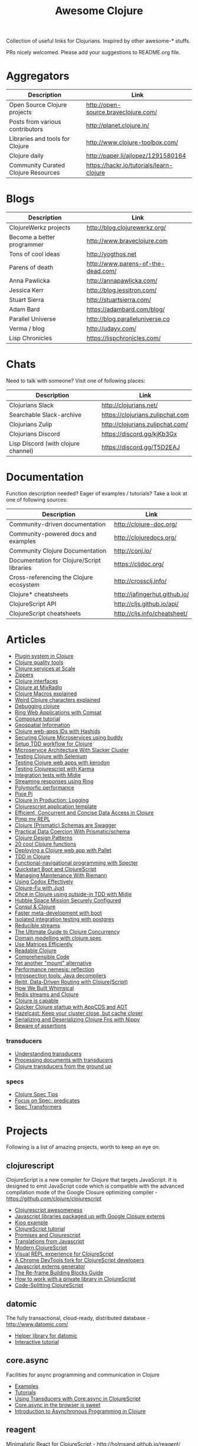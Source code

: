 #+TITLE: Awesome Clojure [[https://cdn.rawgit.com/sindresorhus/awesome/d7305f38d29fed78fa85652e3a63e154dd8e8829/media/badge.svg]]
#+OPTIONS: toc:nil
#+OPTIONS: num:nil
#+STARTUP: align shrink

Collection of useful links for Clojurians. Inspired by other awesome-* stuffs.

PRs nicely welcomed. Please add your suggestions to README.org file.

#+TOC: headlines 2 local

* Aggregators
| Description                         | Link                                     |
|-------------------------------------+------------------------------------------|
| Open Source Clojure projects        | http://open-source.braveclojure.com/     |
| Posts from various contributors     | http://planet.clojure.in/                |
| Libraries and tools for Clojure     | http://www.clojure-toolbox.com/          |
| Clojure daily                       | http://paper.li/ajlopez/1291580164       |
| Community Curated Clojure Resources | https://hackr.io/tutorials/learn-clojure |
* Blogs
| Description                | Link                               |
|----------------------------+------------------------------------|
| ClojureWerkz projects      | http://blog.clojurewerkz.org/      |
| Become a better programmer | http://www.braveclojure.com        |
| Tons of cool ideas         | http://yogthos.net                 |
| Parens of death            | http://www.parens-of-the-dead.com/ |
| Anna Pawlicka              | http://annapawlicka.com/           |
| Jessica Kerr               | http://blog.jessitron.com/         |
| Stuart Sierra              | http://stuartsierra.com/           |
| Adam Bard                  | https://adambard.com/blog/         |
| Parallel Universe          | http://blog.paralleluniverse.co    |
| Verma / blog               | http://udayv.com/                  |
| Lisp Chronicles            | https://lispchronicles.com/        |
* Chats
Need to talk with someone? Visit one of following places:

| Description                         | Link                             |
|-------------------------------------+----------------------------------|
| Clojurians Slack                    | http://clojurians.net/           |
| Searchable Slack-archive            | https://clojurians.zulipchat.com |
| Clojurians Zulip                    | http://clojurians.zulipchat.com/ |
| Clojurians Discord                  | https://discord.gg/kjKb3Gx       |
| Lisp Discord (with clojure channel) | https://discord.gg/T5D2EAJ       |
* Documentation
Function description needed? Eager of examples / tutorials? Take a look at one of following sources:

| Description                                | Link                          |
|--------------------------------------------+-------------------------------|
| Community-driven documentation             | http://clojure-doc.org/       |
| Community-powered docs and examples        | http://clojuredocs.org/       |
| Community Clojure Documentation            | http://conj.io/               |
| Documentation for Clojure/Script libraries | https://cljdoc.org/           |
| Cross-referencing the Clojure ecosystem    | http://crossclj.info/         |
| Clojure* cheatsheets                       | http://jafingerhut.github.io/ |
| ClojureScript API                          | http://cljs.github.io/api/    |
| ClojureScript cheatsheets                  | http://cljs.info/cheatsheet/  |
* Articles
- [[http://yogthos.net/posts/2015-01-15-A-Plugin-System-in-Clojure.html][Plugin system in Clojure]]
- [[http://blog.mattgauger.com/blog/2014/09/15/clojure-code-quality-tools/][Clojure quality tools]]
- [[http://blog.josephwilk.net/clojure/building-clojure-services-at-scale.html][Clojure services at Scale]]
- [[http://josf.info/blog/2014/10/02/practical-zippers-extracting-text-with-enlive/][Zippers]]
- [[http://spootnik.org/entries/2014/11/06_playing-with-clojure-core-interfaces.html][Clojure interfaces]]
- [[http://dev.mixrad.io/blog/2014/10/19/Clojure-libraries/][Clojure at MixRadio]]
- [[http://www.braveclojure.com/writing-macros/][Clojure Macros explained]]
- [[http://yobriefca.se/blog/2014/05/19/the-weird-and-wonderful-characters-of-clojure/][Weird Clojure characters explained]]
- [[https://aphyr.com/posts/319-clojure-from-the-ground-up-debugging][Debugging clojure]]
- [[http://getprismatic.com/story/1421983286985][Ring Web Applications with Comsat]]
- [[http://learnxinyminutes.com/docs/compojure/][Compojure tutorial]]
- [[http://blog.factual.com/open-source-clojure-library-for-geospatial-information][Geospatial Information]]
- [[http://www.jasonstrutz.com/posts/obfuscate-your-clojure-webapp-ids-with-hashids/][Clojure web-apps IDs with Hashids]]
- [[http://rundis.github.io/blog/2015/buddy_auth_part1.html][Securing Clojure Microservices using buddy]]
- [[http://suva.sh/2014/10/27/test-workflow-setup-for-clojure/][Setup TDD workflow for Clojure]]
- [[http://sunng.info/blog/blog/2014/07/08/microservice-and-slacker-cluster/][Microservice Architecture With Slacker Cluster]]
- [[https://semaphoreci.com/community/tutorials/testing-clojure-web-applications-with-selenium][Testing Clojure with Selenium]]
- [[https://semaphoreci.com/community/tutorials/testing-clojure-web-applications-with-kerodon][Testing Clojure web apps with kerodon]]
- [[http://blog.circleci.com/testing-clojurescript-code-with-clojurescript-test-and-karma/][Testing Clojurescript with Karma]]
- [[http://lab.brightnorth.co.uk/2014/05/07/midje-rocks-integration-testing-in-clojure/][Integration tests with Midje]]
- [[https://nelsonmorris.net/2015/04/22/streaming-responses-using-ring.html][Streaming responses using Ring]]
- [[http://insideclojure.org/2015/04/27/poly-perf/][Polymorfic performance]]
- [[http://stuarth.github.io/pixie/pixie-pi/][Pixie Pi]]
- [[http://brownsofa.org/blog/2015/06/14/clojure-in-production-logging/][Clojure in Production: Logging]]
- [[http://martinklepsch.github.io/tenzing/][Clojurescript application template]]
- [[https://speakerdeck.com/kachayev/efficient-concurrent-and-concise-data-access-in-clojure][Efficient, Concurrent and Concise Data Access in Clojure]]
- [[http://dev.solita.fi/2014/03/18/pimp-my-repl.html][Pimp my REPL]]
- [[http://www.javacodegeeks.com/2015/09/clojure-prismatic-schemas-are-swagger.html][Clojure (Prismatic) Schemas are Swagger]]
- [[http://camdez.com/blog/2015/08/27/practical-data-coercion-with-prismatic-schema/][Practical Data Coercion With Prismatic/schema]]
- [[http://mishadoff.com/blog/clojure-design-patterns/][Clojure Design Patterns]]
- [[http://daveyarwood.github.io/2014/07/30/20-cool-clojure-functions/][20 cool Clojure functions]]
- [[https://adambard.com/blog/deploying-a-clojure-project-with-pallet/][Deploying a Clojure web app with Pallet]]
- [[https://engineering.fundingcircle.com/blog/2016/01/11/tdd-in-clojure/][TDD in Clojure]]
- [[http://nathanmarz.com/blog/functional-navigational-programming-in-clojurescript-with-sp.html][Functional-navigational programming with Specter]]
- [[http://escherize.com/2016/02/29/boot-with-cljs/][Quickstart Boot and ClojureScript]]
- [[https://kartar.net/2016/04/managing-maintenance-with-riemann/][Managing Maintenance With Riemann]]
- [[http://blog.muhuk.com/2016/05/10/using_codox_effectively.html][Using Codox Effectively]]
- [[http://blog.jenkster.com/2016/06/clojure-fu-with-juxt.html][Clojure-Fu with Juxt]]
- [[http://garajeando.blogspot.com/2016/07/kata-ohce-in-clojure-using-outside-in.html][Ohce in Clojure using outside-in TDD with Midje]]
- [[https://www.dotkam.com/2017/01/10/hubble-space-mission-securely-configured/][Hubble Space Mission Securely Configured]]
- [[http://www.surrealanalysis.com/post/clojure-and-consul/][Consul & Clojure]]
- [[https://adzerk.com/blog/2017/02/faster-clojure-metadevelopment-with-boot/][Faster meta-development with boot]]
- [[http://dev.solita.fi/2017/03/09/isolated-integration-testing-with-clojure-and-postgres.html][Isolated integration testing with postgres]]
- [[http://paul.stadig.name/2016/08/reducible-streams.html][Reducible streams]]
- [[https://purelyfunctional.tv/guide/clojure-concurrency-the-ultimate-guide/][The Ultimate Guide to Clojure Concurrency]]
- [[https://adambard.com/blog/domain-modeling-with-clojure-spec/][Domain modelling with clojure.spec]]
- [[http://dragan.rocks/articles/17/Clojure-Numerics-1-Use-Matrices-Efficiently][Use Matrices Efficiently]]
- [[http://tonsky.me/blog/readable-clojure/][Readable Clojure]]
- [[https://labs.uswitch.com/comprehensible-code/][Comprehensible Code]]
- [[http://www.functionalbytes.nl//clojure/mount/mount-lite/2016/02/11/mount-lite.html][Yet another "mount" alternative]]
- [[http://clojure-goes-fast.com/blog/performance-nemesis-reflection/][Performance nemesis: reflection]]
- [[http://clojure-goes-fast.com/blog/introspection-tools-java-decompilers/][Introspection tools: Java decompilers]]
- [[http://www.metosin.fi/blog/reitit/][Reitit, Data-Driven Routing with Clojure(Script)]]
- [[https://whimsical.co/tech/how-we-built-whimsical/][How We Built Whimsical]]
- [[https://tirkarthi.github.io/programming/2018/08/17/redis-streams-clojure.html][Redis streams and Clojure]]
- [[http://ahungry.com/blog/2018-12-26-Clojure-is-Capable.html][Clojure is capable]]
- [[https://mjg123.github.io/2017/10/04/AppCDS-and-Clojure.html][Quicker Clojure startup with AppCDS and AOT]]
- [[https://www.dotkam.com/2017/04/09/hazelcast-keep-your-cluster-close-but-cache-closer/][Hazelcast: Keep your cluster close, but cache closer]]
- [[https://tech.redplanetlabs.com/2020/01/06/serializing-and-deserializing-clojure-fns-with-nippy/][Serializing and Deserializing Clojure Fns with Nippy]]
- [[http://bytopia.org/2016/10/15/beware-of-assertions/][Beware of assertions]]
*** transducers
- [[http://elbenshira.com/blog/understanding-transducers/][Understanding transducers]]
- [[http://blog.juxt.pro/posts/xpath-in-transducers.html][Processing documents with transducers]]
- [[https://labs.uswitch.com/transducers-from-the-ground-up-the-practice/][Clojure transducers from the ground up]]
*** specs
- [[http://conan.is/blogging/clojure-spec-tips.html][Clojure Spec Tips]]
- [[http://blog.cognitect.com/blog/2016/8/9/focus-on-spec-predicates][Focus on Spec: predicates]]
- [[https://www.metosin.fi/blog/spec-transformers/][Spec Transformers]]
* Projects
Following is a list of amazing projects, worth to keep an eye on.
** clojurescript
ClojureScript is a new compiler for Clojure that targets JavaScript. It is designed to emit JavaScript code which is compatible with the advanced compilation mode of the Google Closure optimizing compiler - https://github.com/clojure/clojurescript

- [[https://github.com/emrehan/awesome-clojurescript][Clojurescript awesomeness]]
- [[http://cljsjs.github.io/][Javascript libraries packaged up with Google Closure externs]]
- [[http://adambard.com/blog/a-simple-clojurescript-app/][Kioo example]]
- [[http://www.niwi.be/cljs-workshop/][ClojureScript tutorial]]
- [[http://www.niwi.be/2015/03/28/promises-and-clojurescript/][Promises and Clojurescript]]
- [[http://kanaka.github.io/clojurescript/web/synonym.html][Translations from Javascript]]
- [[https://github.com/magomimmo/modern-cljs][Modern ClojureScript]]
- [[https://github.com/bhauman/devcards][Visual REPL experience for ClojureScript]]
- [[https://github.com/binaryage/dirac][A Chrome DevTools fork for ClojureScript developers]]
- [[https://github.com/jmmk/javascript-externs-generator][Javascript externs generator]]
- [[https://purelyfunctional.tv/guide/re-frame-building-blocks/][The Re-frame Building Blocks Guide]]
- [[https://pupeno.com/2017/05/06/how-to-work-with-a-private-library-in-clojurescript/][How to work with a private library in ClojureScript]]
- [[https://code.thheller.com/blog/shadow-cljs/2019/03/03/code-splitting-clojurescript.html][Code-Splitting ClojureScript]]
** datomic
The fully transactional, cloud-ready, distributed database - http://www.datomic.com/

- [[https://github.com/flyingmachine/datomic-junk][Helper library for datomic]]
- [[http://www.learndatalogtoday.org/][Interactive tutorial]]
** core.async
Facilities for async programming and communication in Clojure

- [[https://github.com/halgari/clojure-conj-2013-core.async-examples/blob/master/src/clojure_conj_talk/core.clj][Examples]]
- [[https://github.com/martintrojer/go-tutorials-core-async][Tutorials]]
- [[http://blog.venanti.us/using-transducers-with-core-async-clojurescript/][Using Transducers with Core.async in ClojureScript]]
- [[http://ku1ik.com/2015/10/12/sweet-core-async.html][Core.async in the browser is sweet]]
- [[http://www.bradcypert.com/clojure-async/][Introduction to Asynchronous Programming in Clojure]]
** reagent
Minimalistic React for ClojureScript - http://holmsand.github.io/reagent/

- [[http://timothypratley.blogspot.com/2017/01/reagent-deep-dive-part-1.html][Reagent deep dive part 1]]
- [[http://timothypratley.blogspot.com/2017/01/reagent-deep-dive-part-2-lifecycle-of.html][Reagent deep dive part 2]]
- [[https://github.com/reagent-project/reagent-cookbook][Reagent cookbook]]
- [[https://github.com/Day8/re-frame][Reagent Framework For Writing SPAs, in Clojurescript]]
- [[https://carouselapps.com/2015/08/26/no-hashes-bidirectional-routing-in-re-frame-with-bidi-and-pushy/][No-hashes bidirectional routing in re-frame with bidi and pushy]]
- [[https://github.com/Day8/re-frame/wiki/Creating-Reagent-Components][Creating reagent components]]
- [[http://www.mattgreer.org/articles/reagent-rocks/][Why reagent rocks?]]
- [[https://github.com/tastejs/todomvc][TodoMVC for Reagent]]
- [[https://github.com/reagent-project/reagent/wiki/Applications-built-with-Reagent][Applications built with Reagent]]
- [[https://github.com/bilus/reforms][Beautiful Bootstrap 3 forms for Om, Reagent and Rum]]
** OM
A ClojureScript interface to Facebook's React.

- [[https://github.com/om-cookbook/om-cookbook][Om cookbook]]
- [[https://github.com/plexus/chestnut][Application template for ClojureScript/Om with live reloading]]
- [[http://www.stuttaford.me/2014/08/10/om-interop-with-3rd-party-libs/][Om interop with 3rd party JS libs]]
- [[http://annapawlicka.com/common-mistakes-to-avoid-when-creating-an-om-component-part-1/][Mistakes to avoid when creating an Om component. Part 1.]]
- [[http://annapawlicka.com/common-mistakes-to-avoid-when-creating-an-om-component-part-2/][Mistakes to avoid when creating an Om component. Part 2.]]
- [[http://www.slideshare.net/borgesleonardo/high-performance-web-apps-in-om-react-and-clojurescript][High performance web apps in Om and React]]
- [[http://blog.tarn-vedra.de/posts/om-removing-boilerplate.html][Removing bloilerplate]]
** riemann
Riemann aggregates events from your servers and applications with a powerful stream processing language.

[[http://kartar.net/2014/12/an-introduction-to-riemann/][An Introduction to Riemann]]
** yada
Yada is a library that helps building RESTful web APIs quickly and easily - http://yada.juxt.pro
** crux
Crux is an open source document database with bitemporal graph queries - https://juxt.pro/crux

- [[https://dev.to/jorinvo/crux-as-general-purpose-database-kk3][Crux as General-Purpose Database]]
** reitit
Fast data-driven router for Clojure(Script) - https://metosin.github.io/reitit/

- [[https://www.metosin.fi/blog/reitit/][Reitit, Data-Driven Routing with Clojure(Script)]]
- [[https://www.metosin.fi/blog/reitit-ring/][Data-Driven Ring with Reitit]]
** neanderthal
Fast native-speed matrix and linear algebra in Clojure - https://neanderthal.uncomplicate.org/

Books from the author:
- [[https://aiprobook.com/deep-learning-for-programmers/][Deep Learning for Programmers]]
- [[https://aiprobook.com/numerical-linear-algebra-for-programmers/][Numerical Linear Algebra for Programmers]]
** eva
A distributed database-system implementing an entity-attribute-value data-model that is time-aware, accumulative, and atomically consistent - https://github.com/Workiva/eva
** my own (not that amazing ;) projects
Here is the list of my own (some of them forked...) projects that you might be interested in:

- [[https://github.com/mbuczko/cerber-oauth2-provider][Clojure implementation of RFC 6749 OAuth 2.0 authorization framework]]
- [[https://github.com/mbuczko/cerber-roles][Role Based Access Control]]
- [[https://github.com/mbuczko/revolt][Revolt - your trampoline to Clojure dev toolbox]]
- [[https://github.com/mbuczko/revolt-edge][Sample use of Revolt library]]
- [[https://github.com/mbuczko/revolt-flyway-task][Flyway based migrations task for Revolt]]
- [[https://github.com/mbuczko/revolt-catapulte-task][JAR deployer / installer for Revolt]]
- [[https://github.com/mbuczko/clj-qrgen][QR generation with iCal scheme]]
- [[https://github.com/mbuczko/skalar][Image processing based on pooled GraphicsMagick sessions]]
- [[https://github.com/mbuczko/embodie][Fetching site-embedded data]]
- [[https://github.com/mbuczko/metrics-riemann-reporter][Reporting JMX metrics directly to riemann aggregator]]
- [[https://github.com/mbuczko/logback-riemann-appender][Logback riemann appender]]
- [[https://github.com/mbuczko/flux][A clojure client for SOLR with nice criteria DSL]]
- [[https://github.com/mbuczko/categorizer][Category tree made easy]]
- [[https://github.com/mbuczko/moderator][Fancy scoring of input data]]
- [[https://github.com/mbuczko/boot-ragtime][Ragtime migrations with Clojure Boot build tool]]
- [[https://github.com/mbuczko/boot-build-info][Boot task to generate build information]]
* Utilities
Utilities making development even more pleasant.

- [[https://github.com/zcaudate/hara][General Purpose Utilities Library]]
- [[https://github.com/purnam/purnam][Language extensions for clojurescript]]
- [[https://github.com/zcaudate/vinyasa][Give your clojure workflow more flow]]
* Emacs
Emacs bits and pieces. Definitely worth checking out if you're addicted to this editor.

- [[https://github.com/clojure-emacs/cider][Cider IDE that rocks!]]
- [[https://metaredux.com/posts/2019/10/05/hard-cider-project-specific-configuration.html][Hard CIDER: Project-specific Configuration]]
- [[https://github.com/clojure-emacs/clj-refactor.el][Collection of Clojure refactoring functions]]
- [[https://github.com/mbuczko/helm-clojuredocs][Help on clojuredocs.org]]
* Github
| Description                                                     | Link                                                     |
|-----------------------------------------------------------------+----------------------------------------------------------|
| A community coding style guide                                  | https://github.com/bbatsov/clojure-style-guide           |
| This is the home of O'Reilly's Clojure Cookbook                 | https://github.com/clojure-cookbook/clojure-cookbook     |
| Routing library for Ring                                        | https://github.com/weavejester/compojure/wiki            |
| Example project for Cljs/Om using Boot                          | https://github.com/Deraen/saapas                         |
| Clojure static page generation using boot                       | https://github.com/DanThiffault/boot-pages               |
| Simple css/js asset fingerprinting for Boot                     | https://github.com/pointslope/boot-fingerprint           |
| Init scheme with service supervision with Boot                  | https://github.com/danielsz/boot-runit                   |
| Compatibility layer with the environ library                    | https://github.com/danielsz/boot-environ                 |
| Database migrations with Ragtime using Boot                     | https://github.com/mbuczko/boot-ragtime                  |
| Your trampoline to Clojure dev toolbox                          | https://github.com/mbuczko/revolt                        |
| Clojure implementation of RFC 6749 OAuth 2.0                    | https://github.com/mbuczko/cerber-oauth2-provider        |
| Security library for Clojure                                    | https://github.com/niwibe/buddy                          |
| Enlive/Enfocus style templating for Facebook's React            | https://github.com/ckirkendall/kioo                      |
| Produce and consume JMX beans from Clojure                      | https://github.com/clojure/java.jmx                      |
| Clojure library for using SQL                                   | https://github.com/krisajenkins/yesql                    |
| Source code documentation tool                                  | https://github.com/gdeer81/marginalia                    |
| Clojure documentation tool                                      | https://github.com/weavejester/codox                     |
| Functions with parameter pattern matching like erlang           | https://github.com/killme2008/defun                      |
| A simple static site generator written in Clojure               | https://github.com/lacarmen/cryogen                      |
| Data processing on Hadoop without the hassle                    | https://github.com/nathanmarz/cascalog                   |
| Reducers, but for parallel execution                            | https://github.com/aphyr/tesser                          |
| Transducers and reducing functions for Clojure(Script)          | https://github.com/cgrand/xforms                         |
| A thin facade around Coda Hale's metrics library                | https://github.com/sjl/metrics-clojure/                  |
| Multi-class Naive Bayes Classifier                              | https://github.com/danielfm/judgr                        |
| Auth library for Clojure and Ring based on OAuth2               | https://github.com/pelle/clauth                          |
| Managed lifecycle of stateful objects in Clojure                | https://github.com/stuartsierra/component                |
| Event-driven programming and stream processing toolkit          | https://github.com/clojurewerkz/meltdown                 |
| Understanding Clojure Sequences                                 | https://github.com/JulesGosnell/seqspert                 |
| Erlang-style supervisor error handling for Clojure              | https://github.com/MichaelDrogalis/dire                  |
| A validation DSL for Clojure & Clojurescript applications       | https://github.com/leonardoborges/bouncer                |
| Simple scraper and tokenizer                                    | https://github.com/miles-no/MilesCampHackatonScraper     |
| Clojure template for REST web services in the style of MixRadio | https://github.com/mixradio/mr-clojure                   |
| Display ghostly yesql defqueries inline, in Emacs               | https://github.com/magnars/yesql-ghosts                  |
| A lightweight ClojureScript abstraction over ReactJS            | https://github.com/levand/quiescent                      |
| Clojure file and directory watcher                              | https://github.com/wkf/hawk                              |
| Types again :)                                                  | https://github.com/arrdem/guten-tag                      |
| ClojureScript interface to local/session storage                | https://github.com/funcool/hodgepodge                    |
| A tiny Clojure routing library for Ring                         | https://github.com/taylorlapeyre/nav                     |
| Minimal React wrapper for ClojureScript                         | https://github.com/tonsky/rum                            |
| A Ragtime extention for ArangoDB                                | https://github.com/deusdat/waller                        |
| Contracts programming with Clojure                              | https://github.com/fogus/trammel                         |
| Threadpool tools for Clojure                                    | https://github.com/TheClimateCorporation/claypoole       |
| Utility library to write microservices                          | https://github.com/zalando-stups/friboo                  |
| Experimental multilenses                                        | https://github.com/ctford/traversy                       |
| A Constraint Programming library for Clojure                    | https://github.com/aengelberg/loco                       |
| Logo in Clojure                                                 | https://github.com/google/clojure-turtle                 |
| Elegant and efficient remote data access                        | https://github.com/kachayev/muse                         |
| Geometry toolkit for Clojure/ClojureScript                      | https://github.com/thi-ng/geom                           |
| DSL for building client to remote service APIs                  | https://github.com/outpace/remote                        |
| Trace-oriented debugging tools for Clojure                      | https://github.com/dgrnbrg/spyscope                      |
| New dependencies in REPL on the fly                             | https://github.com/zcaudate/vinyasa                      |
| Priority map                                                    | https://github.com/clojure/data.priority-map             |
| Durable queue implementation                                    | https://github.com/layerware/pgqueue                     |
| Durable reference types for Clojure                             | https://github.com/riverford/durable-ref                 |
| A really lightweight Clojure scheduler                          | https://github.com/jarohen/chime                         |
| Interface to the Pikaday js date-picker                         | https://github.com/timgilbert/cljs-pikaday               |
| REPL functions to support the reloaded workflow                 | https://github.com/weavejester/reloaded.repl             |
| Control throughput of fn calls and async channels               | https://github.com/brunoV/throttler                      |
| Managing Clojure app state since (reset)                        | https://github.com/tolitius/mount                        |
| "Smarter" threading macros                                      | https://github.com/maitria/packthread                    |
| Human dates                                                     | https://github.com/philjackson/wordy-date                |
| A routing library                                               | https://github.com/Hendrick/avenue                       |
| Syntax threading macros for Clojure                             | https://github.com/LonoCloud/synthread                   |
| Fast clojure json parser                                        | https://github.com/gerritjvv/pjson                       |
| Elegant remote data access for Clojure(Script)                  | https://github.com/funcool/urania                        |
| Hierarchical Timing Wheels for Clojure(Script)                  | https://github.com/sunng87/rigui                         |
| Turn files into asynchronous streams                            | https://github.com/ane/vigil                             |
| Bidirectional data-driven request routing                       | https://github.com/aroemers/sibiro                       |
| Library agnostic way to stub HTTP endpoints                     | https://github.com/johanhaleby/stub-http                 |
| Query your maps as in Datalog                                   | https://github.com/alandipert/intension                  |
| A feature flag library for Clojure                              | https://github.com/plexus/pennon                         |
| Clojure Error Message Catalog                                   | https://github.com/yogthos/clojure-error-message-catalog |
| Functional, persistent, performant data structure               | https://github.com/datacrypt-project/hitchhiker-tree     |
| Forward-chaining rules in Clojure                               | https://github.com/rbrush/clara-rules                    |
| Monadic error handling                                          | https://github.com/adambard/failjure                     |
| Visualization of Clojure data structures using Graphviz         | https://github.com/walmartlabs/datascope                 |
| Clojure wrapper over failsafe                                   | https://github.com/sunng87/diehard/                      |
| One Time Password (TOTP and HOTP) for Clojure                   | https://github.com/suvash/one-time                       |
| Mocks, stubs, and spies for Clojure protocols                   | https://github.com/bguthrie/shrubbery                    |
| Failure handling with Manifold                                  | https://github.com/tulos/manifail                        |
| A gentle touch of Clojure to Hashicorp's Consul                 | https://github.com/tolitius/envoy                        |
| A lightweight library of useful Clojure functions               | https://github.com/weavejester/medley                    |
| Meldable priority queues in Clojure                             | https://github.com/michalmarczyk/maxiphobe               |
| XChart wrapper for Clojure                                      | https://github.com/hyPiRion/clj-xchart                   |
| Convenience features making Clojure even sweeter                | https://github.com/cloojure/tupelo                       |
| Elasticsearch client for Clojure                                | https://github.com/mpenet/spandex                        |
| A functional Clojure progress bar for the CLI                   | https://github.com/weavejester/progrock                  |
| Hazelcast bells and whistles under the belt                     | https://github.com/tolitius/chazel                       |
| Clojure library for working with the GH v3 API                  | https://github.com/irresponsible/tentacles/              |
| Reactive Streams for Clojure(Script)                            | https://github.com/funcool/beicon                        |
| Clojure/ClojureScript URI library                               | https://github.com/lambdaisland/uri                      |
| Command-line interfaces using only docstring                    | https://github.com/carocad/docopt.clj                    |
| Rewrite Clojure Code and EDN                                    | https://github.com/xsc/rewrite-clj                       |
| Fast Clojure Matrix Library                                     | https://github.com/uncomplicate/neanderthal              |
| Bidirectional Ring router. Rails inspired.                      | https://github.com/darkleaf/router                       |
| Clojure Test Fixtures & Datasources                             | https://github.com/stylefruits/fixpoint                  |
| Evaluating composable lang rules on input strings               | https://github.com/dpom/clj-duckling                     |
| Re-frame with DataScript as a data storage                      | https://github.com/denistakeda/data-frame                |
| Http API format negotiation, encoding and decoding              | https://github.com/metosin/muuntaja                      |
| A remote (CQRS) API library for Clojure                         | https://github.com/metosin/kekkonen                      |
| Ring async Server-Sent Events handler                           | https://github.com/bobby/ring-sse                        |
| General-purpose ACME client                                     | https://github.com/danielsz/certificaat                  |
| Functional JVM bytecode generation for Clojure                  | https://github.com/jgpc42/insn                           |
| All functions deserve to be measured                            | https://github.com/tolitius/calip                        |
| A trace window for re-frame                                     | https://github.com/Day8/re-frame-trace                   |
| Add structure to a reagent/re-frame app                         | https://github.com/gadfly361/re-surface                  |
| A queue which schedules fairly by key                           | https://github.com/acrolinx/clj-queue-by                 |
| Jetty adapter enhanced with servlet-mapping support             | https://github.com/jiacai2050/ring-jetty-servlet-adapter |
| Accessing HDFS, S3, SFTP and other fs via a single API          | https://github.com/oshyshko/uio                          |
| AWS pure Clojure, spec-based implementation                     | https://github.com/portkey-cloud/aws-clj-sdk             |
| An isolation framework for Clojure/ClojureScript                | https://github.com/metametadata/clj-fakes                |
| Reformat Clojure(Script) source code and s-expressions          | https://github.com/kkinnear/zprint                       |
| Lean Hash Array Mapped Trie (Lean Map)                          | https://github.com/bendyworks/lean-map                   |
| Succint and readable integration tests over RESTful APIs        | https://github.com/facundoolano/restpect                 |
| Fast Idiomatic Pretty Printer                                   | https://github.com/brandonbloom/fipp                     |
| Graphing tool for Clojure built with interactivity in mind      | https://github.com/hswick/jutsu                          |
| REPL-based data visualization in the browser                    | https://github.com/yieldbot/vizard                       |
| Graphql client for re-frame                                     | https://github.com/oliyh/re-graph                        |
| A library of parallel-enabled Clojure functions                 | https://github.com/reborg/parallel                       |
| Structural diffs for clojure source code                        | https://github.com/ladderlife/autochrome                 |
| Homoglyph/IDN homograph detection/handling                      | https://github.com/mpenet/thorn                          |
| A fast data-driven router for Clojure(Script)                   | https://github.com/metosin/reitit                        |
| A durable datalog impl adaptable for distribution               | https://github.com/replikativ/datahike                   |
| An all-purpose Clojure graph data structure                     | https://github.com/Engelberg/ubergraph                   |
| Clojure(Script) library for stubs, spies and mocks              | https://github.com/alexanderjamesking/spy                |
| Add function args and return Spec checks via assertions         | https://github.com/Provisdom/defn-spec                   |
| Clojure library for fast JSON encoding and decoding             | https://github.com/metosin/jsonista                      |
| Fetch data from SQL using Clojure(script)                       | https://github.com/walkable-server/walkable              |
| Asynchronous programming toolkit for clojure(script)            | https://github.com/leonoel/missionary                    |
| Clojure mocking library                                         | https://github.com/igrishaev/mockery                     |
| Configuration from various sources                              | https://github.com/sunng87/stavka                        |
| Measure object memory consumption from Clojure                  | https://github.com/clojure-goes-fast/clj-memory-meter    |
| Convert REPL interactions into example-based tests              | https://github.com/cognitect-labs/transcriptor           |
| Lein-jlink                                                      | https://github.com/sunng87/lein-jlink                    |
| Programmatic access to AWS services                             | https://github.com/cognitect-labs/aws-api/               |
| Zero-configuration command-line HTTP files server               | https://github.com/kachayev/nasus                        |
| Clojure/ClojureScript data transformation library               | https://github.com/noprompt/meander                      |
| Content-addressable storage                                     | https://github.com/greglook/blocks                       |
| Automatic generative testing, side effect detection             | https://github.com/gnl/ghostwheel                        |
| A minimal and opinionated linter for Clojure code               | https://github.com/borkdude/clj-kondo                    |
| Aspect-oriented Clojure(script) def-forms                       | https://github.com/galdre/morphe                         |
| Chronicle Queue helpers                                         | https://github.com/mpenet/tape                           |
| String mangling library for Clojure                             | https://github.com/randomseed-io/smangler                |
| Binary byte buffer manipulation reminiscent of C                | https://github.com/sonwh98/voodoo                        |
| cond that supports :let clauses and other conveniences          | https://github.com/engelberg/better-cond                 |
| Nippy extension to add ability to freeze and thaw fns           | https://github.com/redplanetlabs/nippy-serializable-fns  |
| A replacement for Clojure's proxy                               | https://github.com/redplanetlabs/proxy-plus              |
| A library for accessing the OpenCage Geocoding API              | https://github.com/sgsfak/clj-ocgeo                      |
| Save/Load Extensions for Neanderthal                            | https://github.com/katox/neanderthal-stick/              |
* Social Media
Because we love them :)
** YouTube
Must-have YouTube subscriptions:

- ClojureTV (https://www.youtube.com/user/ClojureTV)
- Metosin (https://www.youtube.com/channel/UC1lFJanm5Wp6IpNk-2C1Sxw)
- :clojureD (https://www.youtube.com/channel/UCOTrRnxBOllb9UHLuap_lPg)
- StrangeLoop (https://www.youtube.com/channel/UC_QIfHvN9auy2CoOdSfMWDw)
- PolyConf (https://www.youtube.com/user/polyconf)
** Twitter
People to follow, writing about clojure/lisp:

- @richhickey (https://twitter.com/richhickey)
- @bbatsov (https://twitter.com/bbatsov)
- @cognitect (https://twitter.com/cognitect)
- @adzerktech (https://twitter.com/adzerktech)
- @alandipert (https://twitter.com/alandipert)
- @michaniskin (https://twitter.com/michaniskin)
- @stuartsierra (https://twitter.com/stuartsierra)
- @weavejester (https://twitter.com/weavejester)
- @stuarthalloway (https://twitter.com/stuarthalloway)
- @juliansgamble (https://twitter.com/juliansgamble)
- @swannodette (https://twitter.com/swannodette)
- @jwiegley (https://twitter.com/jwiegley)
- @ClojureFact (https://twitter.com/ClojureFact)
- @ClojureRecipes (https://twitter.com/ClojureRecipes)
- @ClojureWerkz (https://twitter.com/ClojureWerkz)
- @planetclojure (https://twitter.com/planetclojure)
- @thelittlelisper (https://twitter.com/thelittlelisper)
- @pithyless (https://twitter.com/pithyless)
- @haksior (https://twitter.com/haksior)
